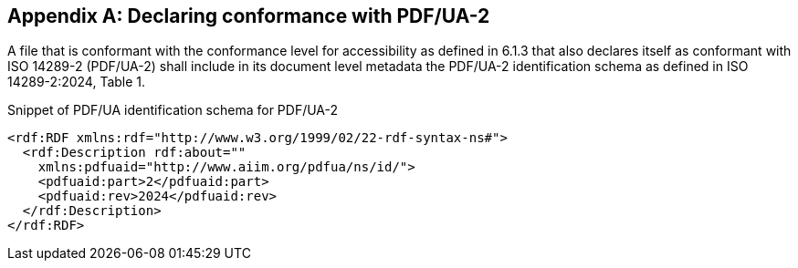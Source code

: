 
[[annex-c]]
[appendix,obligation="normative"]
== Declaring conformance with PDF/UA-2

A file that is conformant with the conformance level for accessibility as
defined in 6.1.3 that also declares itself as conformant with ISO 14289-2
(PDF/UA-2) shall include in its document level metadata the PDF/UA-2
identification schema as defined in ISO 14289-2:2024, Table 1.

[example]
====
Snippet of PDF/UA identification schema for PDF/UA-2

[source,xml]
----
<rdf:RDF xmlns:rdf="http://www.w3.org/1999/02/22-rdf-syntax-ns#">
  <rdf:Description rdf:about=""
    xmlns:pdfuaid="http://www.aiim.org/pdfua/ns/id/">
    <pdfuaid:part>2</pdfuaid:part>
    <pdfuaid:rev>2024</pdfuaid:rev>
  </rdf:Description>
</rdf:RDF>
----
====
